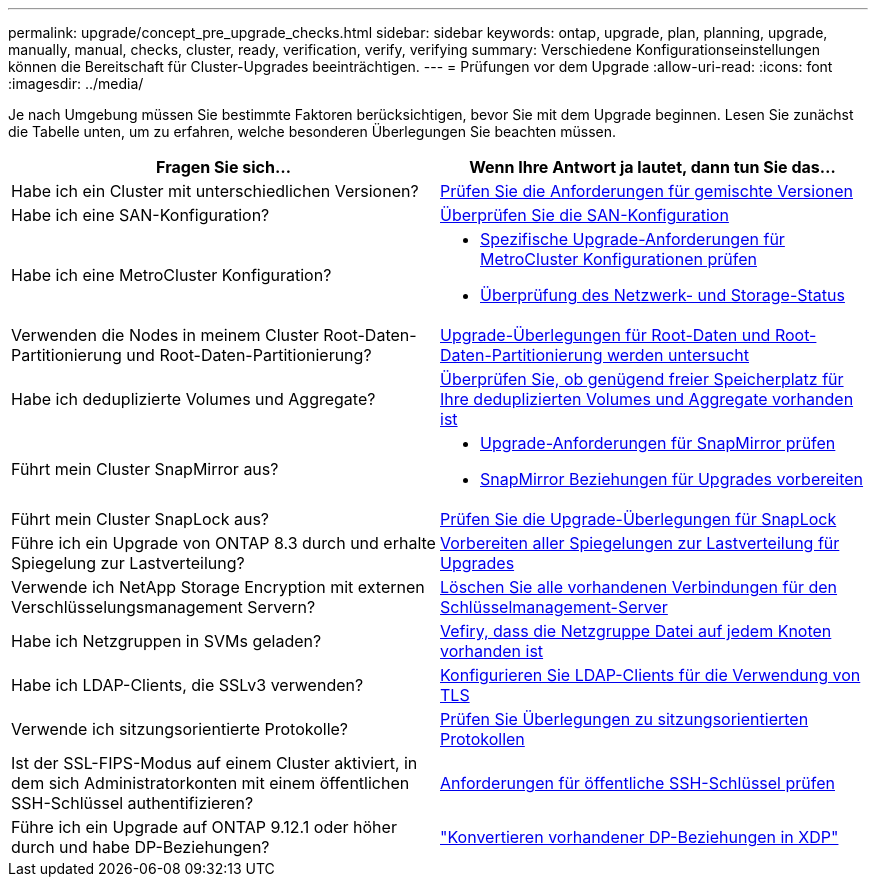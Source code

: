 ---
permalink: upgrade/concept_pre_upgrade_checks.html 
sidebar: sidebar 
keywords: ontap, upgrade, plan, planning, upgrade, manually, manual, checks, cluster, ready, verification, verify, verifying 
summary: Verschiedene Konfigurationseinstellungen können die Bereitschaft für Cluster-Upgrades beeinträchtigen. 
---
= Prüfungen vor dem Upgrade
:allow-uri-read: 
:icons: font
:imagesdir: ../media/


[role="lead"]
Je nach Umgebung müssen Sie bestimmte Faktoren berücksichtigen, bevor Sie mit dem Upgrade beginnen. Lesen Sie zunächst die Tabelle unten, um zu erfahren, welche besonderen Überlegungen Sie beachten müssen.

[cols="2*"]
|===
| Fragen Sie sich... | Wenn Ihre Antwort *ja* lautet, dann tun Sie das... 


| Habe ich ein Cluster mit unterschiedlichen Versionen? | xref:concept_mixed_version_requirements.html[Prüfen Sie die Anforderungen für gemischte Versionen] 


| Habe ich eine SAN-Konfiguration? | xref:task_verifying_the_san_configuration.html[Überprüfen Sie die SAN-Konfiguration] 


| Habe ich eine MetroCluster Konfiguration?  a| 
* xref:concept_upgrade_requirements_for_metrocluster_configurations.html[Spezifische Upgrade-Anforderungen für MetroCluster Konfigurationen prüfen]
* xref:task_verifying_the_networking_and_storage_status_for_metrocluster_cluster_is_ready.html[Überprüfung des Netzwerk- und Storage-Status]




| Verwenden die Nodes in meinem Cluster Root-Daten-Partitionierung und Root-Daten-Partitionierung? | xref:concept_upgrade_considerations_for_root_data_partitioning.html[Upgrade-Überlegungen für Root-Daten und Root-Daten-Partitionierung werden untersucht] 


| Habe ich deduplizierte Volumes und Aggregate? | xref:task_verifying_that_deduplicated_volumes_and_aggregates_contain_sufficient_free_space.html[Überprüfen Sie, ob genügend freier Speicherplatz für Ihre deduplizierten Volumes und Aggregate vorhanden ist] 


| Führt mein Cluster SnapMirror aus?  a| 
* xref:concept_upgrade_requirements_for_snapmirror.html[Upgrade-Anforderungen für SnapMirror prüfen]
* xref:task_preparing_snapmirror_relationships_for_a_nondisruptive_upgrade_or_downgrade.html[SnapMirror Beziehungen für Upgrades vorbereiten]




| Führt mein Cluster SnapLock aus? | xref:concept_upgrade_considerations_for_snaplock.html[Prüfen Sie die Upgrade-Überlegungen für SnapLock] 


| Führe ich ein Upgrade von ONTAP 8.3 durch und erhalte Spiegelung zur Lastverteilung? | xref:task_preparing_all_load_sharing_mirrors_for_a_major_upgrade.html[Vorbereiten aller Spiegelungen zur Lastverteilung für Upgrades] 


| Verwende ich NetApp Storage Encryption mit externen Verschlüsselungsmanagement Servern? | xref:task_preparing_to_upgrade_nodes_using_netapp_storage_encryption_with_external_key_management_servers.html[Löschen Sie alle vorhandenen Verbindungen für den Schlüsselmanagement-Server] 


| Habe ich Netzgruppen in SVMs geladen? | xref:task_verifying_that_the_netgroup_file_is_present_on_all_nodes.html[Vefiry, dass die Netzgruppe Datei auf jedem Knoten vorhanden ist] 


| Habe ich LDAP-Clients, die SSLv3 verwenden? | xref:task_configuring_ldap_clients_to_use_tls_for_highest_security.html[Konfigurieren Sie LDAP-Clients für die Verwendung von TLS] 


| Verwende ich sitzungsorientierte Protokolle? | xref:concept_considerations_for_session_oriented_protocols.html[Prüfen Sie Überlegungen zu sitzungsorientierten Protokollen] 


| Ist der SSL-FIPS-Modus auf einem Cluster aktiviert, in dem sich Administratorkonten mit einem öffentlichen SSH-Schlüssel authentifizieren? | xref:considerations-authenticate-ssh-public-key-fips-concept.html[Anforderungen für öffentliche SSH-Schlüssel prüfen] 


| Führe ich ein Upgrade auf ONTAP 9.12.1 oder höher durch und habe DP-Beziehungen? | link:../data-protection/convert-snapmirror-version-flexible-task.html["Konvertieren vorhandener DP-Beziehungen in XDP"] 
|===